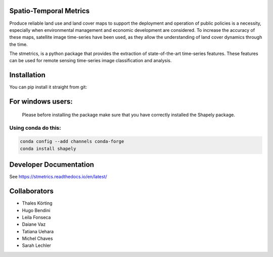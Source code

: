 Spatio-Temporal Metrics
=====================================

.. image:: https://readthedocs.org/projects/stmetrics/badge/?version=latest
		:target: https://stmetrics.readthedocs.io/en/latest/?badge=latest
		:alt: Documentation Status

.. image:: https://img.shields.io/badge/license-MIT-green
        :target: https://github.com/andersonreisoares/stmetrics/blob/master/LICENSE
        :alt: License

Produce reliable land use and land cover maps to support the deployment and operation of public policies is a necessity, especially when environmental management and economic development are considered. To increase the accuracy of these maps, satellite image time-series have been used, as they allow the understanding of land cover dynamics through the time.

The stmetrics, is a python package that provides the extraction of state-of-the-art time-series features. These features can be used for remote sensing time-series image classification and analysis.

Installation
=============
You can pip install it straight from git:

.. code-block:: console
	:linenos:

	pip install stmetrics	

For windows users:
==================
  Please before installing the package make sure that you have correctly installed the Shapely package.
  
Using conda do this:
---------------------

.. code-block:: python

	conda config --add channels conda-forge
	conda install shapely

Developer Documentation
========================
See https://stmetrics.readthedocs.io/en/latest/


Collaborators
=============

- Thales Körting
- Hugo Bendini
- Leila Fonseca
- Daiane Vaz
- Tatiana Uehara
- Michel Chaves
- Sarah Lechler
